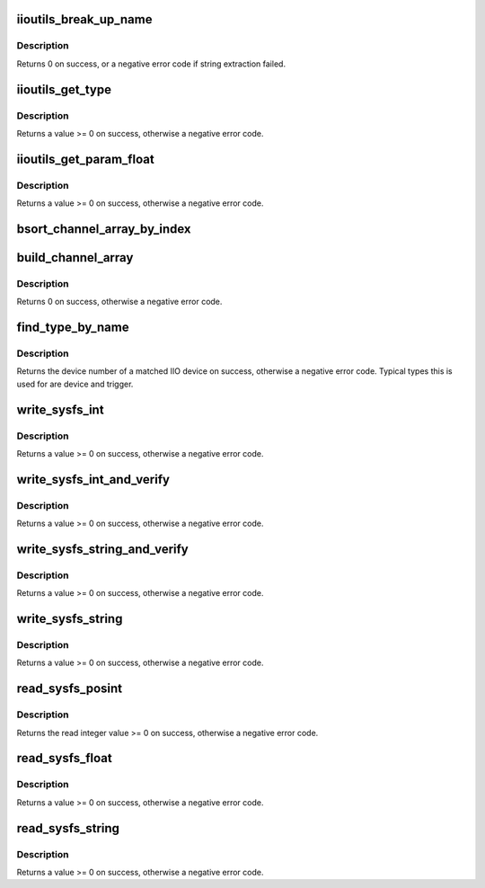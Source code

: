 .. -*- coding: utf-8; mode: rst -*-
.. src-file: tools/iio/iio_utils.c

.. _`iioutils_break_up_name`:

iioutils_break_up_name
======================

.. c:function:: int iioutils_break_up_name(const char *full_name, char **generic_name)

    extract generic name from full channel name

    :param const char \*full_name:
        the full channel name

    :param char \*\*generic_name:
        the output generic channel name

.. _`iioutils_break_up_name.description`:

Description
-----------

Returns 0 on success, or a negative error code if string extraction failed.

.. _`iioutils_get_type`:

iioutils_get_type
=================

.. c:function:: int iioutils_get_type(unsigned *is_signed, unsigned *bytes, unsigned *bits_used, unsigned *shift, uint64_t *mask, unsigned *be, const char *device_dir, const char *name, const char *generic_name)

    find and process \_type attribute data

    :param unsigned \*is_signed:
        output whether channel is signed

    :param unsigned \*bytes:
        output how many bytes the channel storage occupies

    :param unsigned \*bits_used:
        output number of valid bits of data

    :param unsigned \*shift:
        output amount of bits to shift right data before applying bit mask

    :param uint64_t \*mask:
        output a bit mask for the raw data

    :param unsigned \*be:
        output if data in big endian

    :param const char \*device_dir:
        the IIO device directory

    :param const char \*name:
        the channel name

    :param const char \*generic_name:
        the channel type name

.. _`iioutils_get_type.description`:

Description
-----------

Returns a value >= 0 on success, otherwise a negative error code.

.. _`iioutils_get_param_float`:

iioutils_get_param_float
========================

.. c:function:: int iioutils_get_param_float(float *output, const char *param_name, const char *device_dir, const char *name, const char *generic_name)

    read a float value from a channel parameter

    :param float \*output:
        output the float value

    :param const char \*param_name:
        the parameter name to read

    :param const char \*device_dir:
        the IIO device directory in sysfs

    :param const char \*name:
        the channel name

    :param const char \*generic_name:
        the channel type name

.. _`iioutils_get_param_float.description`:

Description
-----------

Returns a value >= 0 on success, otherwise a negative error code.

.. _`bsort_channel_array_by_index`:

bsort_channel_array_by_index
============================

.. c:function:: void bsort_channel_array_by_index(struct iio_channel_info *ci_array, int cnt)

    sort the array in index order

    :param struct iio_channel_info \*ci_array:
        the iio_channel_info array to be sorted

    :param int cnt:
        the amount of array elements

.. _`build_channel_array`:

build_channel_array
===================

.. c:function:: int build_channel_array(const char *device_dir, struct iio_channel_info **ci_array, int *counter)

    function to figure out what channels are present

    :param const char \*device_dir:
        the IIO device directory in sysfs

    :param struct iio_channel_info \*\*ci_array:
        output the resulting array of iio_channel_info

    :param int \*counter:
        output the amount of array elements

.. _`build_channel_array.description`:

Description
-----------

Returns 0 on success, otherwise a negative error code.

.. _`find_type_by_name`:

find_type_by_name
=================

.. c:function:: int find_type_by_name(const char *name, const char *type)

    function to match top level types by name

    :param const char \*name:
        top level type instance name

    :param const char \*type:
        the type of top level instance being searched

.. _`find_type_by_name.description`:

Description
-----------

Returns the device number of a matched IIO device on success, otherwise a
negative error code.
Typical types this is used for are device and trigger.

.. _`write_sysfs_int`:

write_sysfs_int
===============

.. c:function:: int write_sysfs_int(const char *filename, const char *basedir, int val)

    write an integer value to a sysfs file

    :param const char \*filename:
        name of the file to write to

    :param const char \*basedir:
        the sysfs directory in which the file is to be found

    :param int val:
        integer value to write to file

.. _`write_sysfs_int.description`:

Description
-----------

Returns a value >= 0 on success, otherwise a negative error code.

.. _`write_sysfs_int_and_verify`:

write_sysfs_int_and_verify
==========================

.. c:function:: int write_sysfs_int_and_verify(const char *filename, const char *basedir, int val)

    write an integer value to a sysfs file and verify

    :param const char \*filename:
        name of the file to write to

    :param const char \*basedir:
        the sysfs directory in which the file is to be found

    :param int val:
        integer value to write to file

.. _`write_sysfs_int_and_verify.description`:

Description
-----------

Returns a value >= 0 on success, otherwise a negative error code.

.. _`write_sysfs_string_and_verify`:

write_sysfs_string_and_verify
=============================

.. c:function:: int write_sysfs_string_and_verify(const char *filename, const char *basedir, const char *val)

    string write, readback and verify

    :param const char \*filename:
        name of file to write to

    :param const char \*basedir:
        the sysfs directory in which the file is to be found

    :param const char \*val:
        the string to write

.. _`write_sysfs_string_and_verify.description`:

Description
-----------

Returns a value >= 0 on success, otherwise a negative error code.

.. _`write_sysfs_string`:

write_sysfs_string
==================

.. c:function:: int write_sysfs_string(const char *filename, const char *basedir, const char *val)

    write string to a sysfs file

    :param const char \*filename:
        name of file to write to

    :param const char \*basedir:
        the sysfs directory in which the file is to be found

    :param const char \*val:
        the string to write

.. _`write_sysfs_string.description`:

Description
-----------

Returns a value >= 0 on success, otherwise a negative error code.

.. _`read_sysfs_posint`:

read_sysfs_posint
=================

.. c:function:: int read_sysfs_posint(const char *filename, const char *basedir)

    read an integer value from file

    :param const char \*filename:
        name of file to read from

    :param const char \*basedir:
        the sysfs directory in which the file is to be found

.. _`read_sysfs_posint.description`:

Description
-----------

Returns the read integer value >= 0 on success, otherwise a negative error
code.

.. _`read_sysfs_float`:

read_sysfs_float
================

.. c:function:: int read_sysfs_float(const char *filename, const char *basedir, float *val)

    read a float value from file

    :param const char \*filename:
        name of file to read from

    :param const char \*basedir:
        the sysfs directory in which the file is to be found

    :param float \*val:
        output the read float value

.. _`read_sysfs_float.description`:

Description
-----------

Returns a value >= 0 on success, otherwise a negative error code.

.. _`read_sysfs_string`:

read_sysfs_string
=================

.. c:function:: int read_sysfs_string(const char *filename, const char *basedir, char *str)

    read a string from file

    :param const char \*filename:
        name of file to read from

    :param const char \*basedir:
        the sysfs directory in which the file is to be found

    :param char \*str:
        output the read string

.. _`read_sysfs_string.description`:

Description
-----------

Returns a value >= 0 on success, otherwise a negative error code.

.. This file was automatic generated / don't edit.

